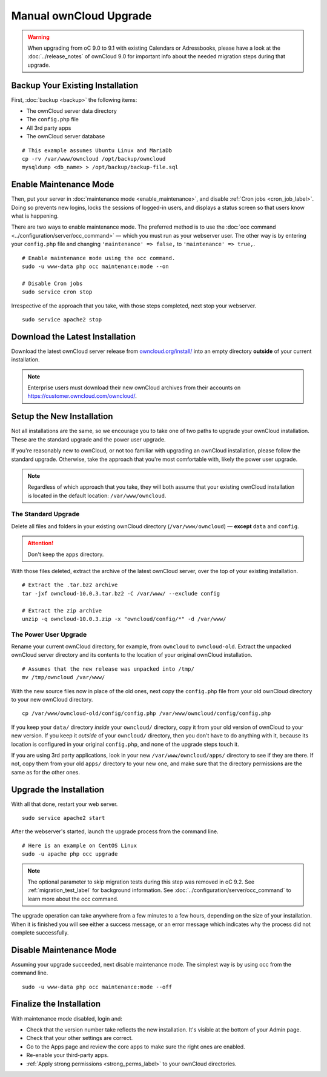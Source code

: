 =======================
Manual ownCloud Upgrade
=======================

.. warning:: 
   When upgrading from oC 9.0 to 9.1 with existing Calendars or Adressbooks, please have a look at the :doc:`../release_notes` of ownCloud 9.0 for important info about the needed migration steps during that upgrade.

Backup Your Existing Installation
---------------------------------

First, :doc:`backup <backup>` the following items: 

- The ownCloud server data directory
- The ``config.php`` file
- All 3rd party apps
- The ownCloud server database 

::

  # This example assumes Ubuntu Linux and MariaDb
  cp -rv /var/www/owncloud /opt/backup/owncloud
  mysqldump <db_name> > /opt/backup/backup-file.sql

Enable Maintenance Mode
-----------------------

Then, put your server in :doc:`maintenance mode <enable_maintenance>`, and disable :ref:`Cron jobs <cron_job_label>`. 
Doing so prevents new logins, locks the sessions of logged-in users, and displays a status screen so that users know what is happening. 

There are two ways to enable maintenance mode. 
The preferred method is to use the :doc:`occ command <../configuration/server/occ_command>` — which you must run as your webserver user. 
The other way is by entering your ``config.php`` file and changing ``'maintenance' => false,`` to ``'maintenance' => true,``. 
::

  # Enable maintenance mode using the occ command.
  sudo -u www-data php occ maintenance:mode --on
  
  # Disable Cron jobs
  sudo service cron stop
   
Irrespective of the approach that you take, with those steps completed, next stop your webserver.
::

  sudo service apache2 stop

Download the Latest Installation
--------------------------------

Download the latest ownCloud server release from `owncloud.org/install/`_ into an empty directory **outside** of your current installation.
    
.. note:: 
   Enterprise users must download their new ownCloud archives from their accounts on `<https://customer.owncloud.com/owncloud/>`_.

Setup the New Installation
--------------------------

Not all installations are the same, so we encourage you to take one of two paths to upgrade your ownCloud installation. 
These are the standard upgrade and the power user upgrade.

If you're reasonably new to ownCloud, or not too familiar with upgrading an ownCloud installation, please follow the standard upgrade.
Otherwise, take the approach that you're most comfortable with, likely the power
user upgrade.

.. note::
   Regardless of which approach that you take, they will both assume that your existing ownCloud installation is located in the default location: ``/var/www/owncloud``.

The Standard Upgrade
~~~~~~~~~~~~~~~~~~~~

Delete all files and folders in your existing ownCloud directory (``/var/www/owncloud``) — **except** ``data`` and ``config``. 

.. attention:: Don't keep the ``apps`` directory.

With those files deleted, extract the archive of the latest ownCloud server, over the top of your existing installation.

::

  # Extract the .tar.bz2 archive
  tar -jxf owncloud-10.0.3.tar.bz2 -C /var/www/ --exclude config

  # Extract the zip archive
  unzip -q owncloud-10.0.3.zip -x "owncloud/config/*" -d /var/www/

The Power User Upgrade
~~~~~~~~~~~~~~~~~~~~~~

Rename your current ownCloud directory, for example, from ``owncloud`` to ``owncloud-old``.
Extract the unpacked ownCloud server directory and its contents to the location of your original ownCloud installation.
::

  # Assumes that the new release was unpacked into /tmp/
  mv /tmp/owncloud /var/www/

With the new source files now in place of the old ones, next copy the ``config.php`` file from your old ownCloud directory to your new ownCloud directory.
::

  cp /var/www/owncloud-old/config/config.php /var/www/owncloud/config/config.php

If you keep your ``data/`` directory *inside* your ``owncloud/`` directory, copy it from your old version of ownCloud to your new version. 
If you keep it *outside* of your ``owncloud/`` directory, then you don't have to do anything with it, because its location is configured in your original ``config.php``, and none of the upgrade steps touch it.

If you are using 3rd party applications, look in your new ``/var/www/owncloud/apps/`` directory to see if they are there. 
If not, copy them from your old ``apps/`` directory to your new one, and make sure that the directory permissions are the same as for the other ones.

Upgrade the Installation
------------------------

With all that done, restart your web server.
::

  sudo service apache2 start

After the webserver's started, launch the upgrade process from the command line.
::
    
  # Here is an example on CentOS Linux
  sudo -u apache php occ upgrade

.. note:: 
   The optional parameter to skip migration tests during this step was removed in oC 9.2. 
   See :ref:`migration_test_label` for background information. 
   See :doc:`../configuration/server/occ_command` to learn more about the occ command.
     
The upgrade operation can take anywhere from a few minutes to a few hours, depending on the size of your installation. 
When it is finished you will see either a success message, or an error message which indicates why the process did not complete successfully.   

Disable Maintenance Mode
------------------------

Assuming your upgrade succeeded, next disable maintenance mode.
The simplest way is by using occ from the command line.

::

   sudo -u www-data php occ maintenance:mode --off

Finalize the Installation
-------------------------

With maintenance mode disabled, login and:

- Check that the version number take reflects the new installation. It's visible at the bottom of your Admin page. 
- Check that your other settings are correct. 
- Go to the Apps page and review the core apps to make sure the right ones are enabled. 
- Re-enable your third-party apps. 
- :ref:`Apply strong permissions <strong_perms_label>` to your ownCloud directories.

.. _owncloud.org/install/:
   https://owncloud.org/install/
